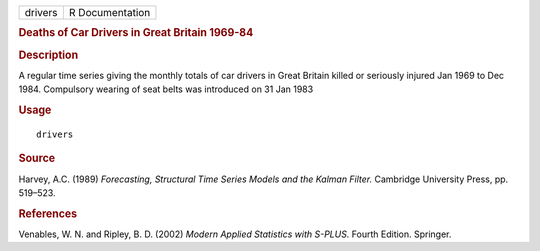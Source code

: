 .. container::

   .. container::

      ======= ===============
      drivers R Documentation
      ======= ===============

      .. rubric:: Deaths of Car Drivers in Great Britain 1969-84
         :name: deaths-of-car-drivers-in-great-britain-1969-84

      .. rubric:: Description
         :name: description

      A regular time series giving the monthly totals of car drivers in
      Great Britain killed or seriously injured Jan 1969 to Dec 1984.
      Compulsory wearing of seat belts was introduced on 31 Jan 1983

      .. rubric:: Usage
         :name: usage

      ::

         drivers

      .. rubric:: Source
         :name: source

      Harvey, A.C. (1989) *Forecasting, Structural Time Series Models
      and the Kalman Filter.* Cambridge University Press, pp. 519–523.

      .. rubric:: References
         :name: references

      Venables, W. N. and Ripley, B. D. (2002) *Modern Applied
      Statistics with S-PLUS.* Fourth Edition. Springer.
